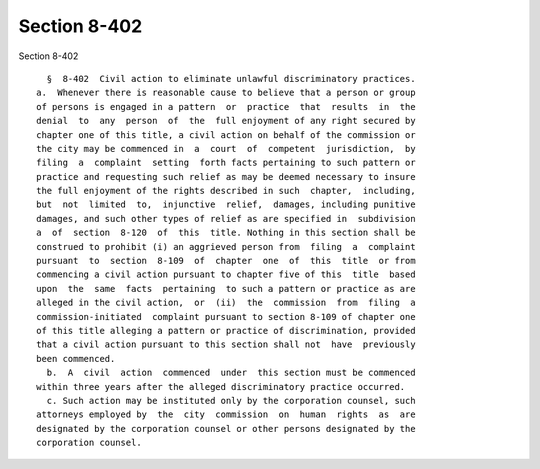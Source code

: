Section 8-402
=============

Section 8-402 ::    
        
     
        §  8-402  Civil action to eliminate unlawful discriminatory practices.
      a.  Whenever there is reasonable cause to believe that a person or group
      of persons is engaged in a pattern  or  practice  that  results  in  the
      denial  to  any  person  of  the  full enjoyment of any right secured by
      chapter one of this title, a civil action on behalf of the commission or
      the city may be commenced in  a  court  of  competent  jurisdiction,  by
      filing  a  complaint  setting  forth facts pertaining to such pattern or
      practice and requesting such relief as may be deemed necessary to insure
      the full enjoyment of the rights described in such  chapter,  including,
      but  not  limited  to,  injunctive  relief,  damages, including punitive
      damages, and such other types of relief as are specified in  subdivision
      a  of  section  8-120  of  this  title. Nothing in this section shall be
      construed to prohibit (i) an aggrieved person from  filing  a  complaint
      pursuant  to  section  8-109  of  chapter  one  of  this  title  or from
      commencing a civil action pursuant to chapter five of this  title  based
      upon  the  same  facts  pertaining  to such a pattern or practice as are
      alleged in the civil action,  or  (ii)  the  commission  from  filing  a
      commission-initiated  complaint pursuant to section 8-109 of chapter one
      of this title alleging a pattern or practice of discrimination, provided
      that a civil action pursuant to this section shall not  have  previously
      been commenced.
        b.  A  civil  action  commenced  under  this section must be commenced
      within three years after the alleged discriminatory practice occurred.
        c. Such action may be instituted only by the corporation counsel, such
      attorneys employed by  the  city  commission  on  human  rights  as  are
      designated by the corporation counsel or other persons designated by the
      corporation counsel.
    
    
    
    
    
    
    